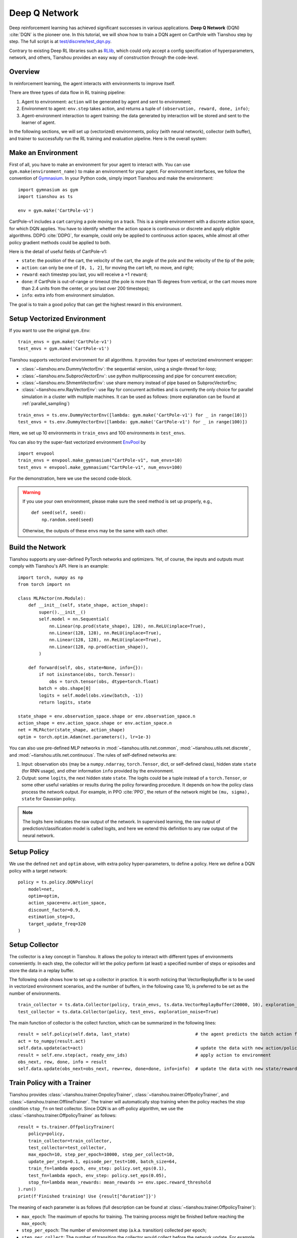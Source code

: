 Deep Q Network
==============

Deep reinforcement learning has achieved significant successes in various applications.
**Deep Q Network** (DQN) :cite:`DQN` is the pioneer one.
In this tutorial, we will show how to train a DQN agent on CartPole with Tianshou step by step.
The full script is at `test/discrete/test_dqn.py <https://github.com/thu-ml/tianshou/blob/master/test/discrete/test_dqn.py>`_.

Contrary to existing Deep RL libraries such as `RLlib <https://github.com/ray-project/ray/tree/master/rllib/>`_, which could only accept a config specification of hyperparameters, network, and others, Tianshou provides an easy way of construction through the code-level.


Overview
--------

In reinforcement learning, the agent interacts with environments to improve itself.

.. image:: /_static/images/rl-loop.jpg
    :align: center
    :height: 200

There are three types of data flow in RL training pipeline:

1. Agent to environment: ``action`` will be generated by agent and sent to environment;
2. Environment to agent: ``env.step`` takes action, and returns a tuple of ``(observation, reward, done, info)``;
3. Agent-environment interaction to agent training: the data generated by interaction will be stored and sent to the learner of agent.

In the following sections, we will set up (vectorized) environments, policy (with neural network), collector (with buffer), and trainer to successfully run the RL training and evaluation pipeline.
Here is the overall system:

.. image:: /_static/images/pipeline.png
    :align: center
    :height: 300


Make an Environment
-------------------

First of all, you have to make an environment for your agent to interact with. You can use ``gym.make(environment_name)`` to make an environment for your agent. For environment interfaces, we follow the convention of `Gymnasium <https://github.com/Farama-Foundation/Gymnasium>`_. In your Python code, simply import Tianshou and make the environment:
::

    import gymnasium as gym
    import tianshou as ts

    env = gym.make('CartPole-v1')

CartPole-v1 includes a cart carrying a pole moving on a track. This is a simple environment with a discrete action space, for which DQN applies. You have to identify whether the action space is continuous or discrete and apply eligible algorithms. DDPG :cite:`DDPG`, for example, could only be applied to continuous action spaces, while almost all other policy gradient methods could be applied to both.

Here is the detail of useful fields of CartPole-v1:

- ``state``: the position of the cart, the velocity of the cart, the angle of the pole and the velocity of the tip of the pole;
- ``action``: can only be one of ``[0, 1, 2]``, for moving the cart left, no move, and right;
- ``reward``: each timestep you last, you will receive a +1 ``reward``;
- ``done``: if CartPole is out-of-range or timeout (the pole is more than 15 degrees from vertical, or the cart moves more than 2.4 units from the center, or you last over 200 timesteps);
- ``info``: extra info from environment simulation.

The goal is to train a good policy that can get the highest reward in this environment.


Setup Vectorized Environment
----------------------------

If you want to use the original ``gym.Env``:
::

    train_envs = gym.make('CartPole-v1')
    test_envs = gym.make('CartPole-v1')

Tianshou supports vectorized environment for all algorithms. It provides four types of vectorized environment wrapper:

- :class:`~tianshou.env.DummyVectorEnv`: the sequential version, using a single-thread for-loop;
- :class:`~tianshou.env.SubprocVectorEnv`: use python multiprocessing and pipe for concurrent execution;
- :class:`~tianshou.env.ShmemVectorEnv`: use share memory instead of pipe based on SubprocVectorEnv;
- :class:`~tianshou.env.RayVectorEnv`: use Ray for concurrent activities and is currently the only choice for parallel simulation in a cluster with multiple machines. It can be used as follows: (more explanation can be found at :ref:`parallel_sampling`)

::

    train_envs = ts.env.DummyVectorEnv([lambda: gym.make('CartPole-v1') for _ in range(10)])
    test_envs = ts.env.DummyVectorEnv([lambda: gym.make('CartPole-v1') for _ in range(100)])

Here, we set up 10 environments in ``train_envs`` and 100 environments in ``test_envs``.

You can also try the super-fast vectorized environment `EnvPool <https://github.com/sail-sg/envpool/>`_ by

::

    import envpool
    train_envs = envpool.make_gymnasium("CartPole-v1", num_envs=10)
    test_envs = envpool.make_gymnasium("CartPole-v1", num_envs=100)

For the demonstration, here we use the second code-block.

.. warning::

    If you use your own environment, please make sure the ``seed`` method is set up properly, e.g.,

    ::

        def seed(self, seed):
            np.random.seed(seed)

    Otherwise, the outputs of these envs may be the same with each other.


.. _build_the_network:

Build the Network
-----------------

Tianshou supports any user-defined PyTorch networks and optimizers. Yet, of course, the inputs and outputs must comply with Tianshou's API. Here is an example:
::

    import torch, numpy as np
    from torch import nn

    class MLPActor(nn.Module):
        def __init__(self, state_shape, action_shape):
            super().__init__()
            self.model = nn.Sequential(
                nn.Linear(np.prod(state_shape), 128), nn.ReLU(inplace=True),
                nn.Linear(128, 128), nn.ReLU(inplace=True),
                nn.Linear(128, 128), nn.ReLU(inplace=True),
                nn.Linear(128, np.prod(action_shape)),
            )

        def forward(self, obs, state=None, info={}):
            if not isinstance(obs, torch.Tensor):
                obs = torch.tensor(obs, dtype=torch.float)
            batch = obs.shape[0]
            logits = self.model(obs.view(batch, -1))
            return logits, state

    state_shape = env.observation_space.shape or env.observation_space.n
    action_shape = env.action_space.shape or env.action_space.n
    net = MLPActor(state_shape, action_shape)
    optim = torch.optim.Adam(net.parameters(), lr=1e-3)

You can also use pre-defined MLP networks in :mod:`~tianshou.utils.net.common`, :mod:`~tianshou.utils.net.discrete`, and :mod:`~tianshou.utils.net.continuous`. The rules of self-defined networks are:

1. Input: observation ``obs`` (may be a ``numpy.ndarray``, ``torch.Tensor``, dict, or self-defined class), hidden state ``state`` (for RNN usage), and other information ``info`` provided by the environment.
2. Output: some ``logits``, the next hidden state ``state``. The logits could be a tuple instead of a ``torch.Tensor``, or some other useful variables or results during the policy forwarding procedure. It depends on how the policy class process the network output. For example, in PPO :cite:`PPO`, the return of the network might be ``(mu, sigma), state`` for Gaussian policy.

.. note::

    The logits here indicates the raw output of the network. In supervised learning, the raw output of prediction/classification model is called logits, and here we extend this definition to any raw output of the neural network.


Setup Policy
------------

We use the defined ``net`` and ``optim`` above, with extra policy hyper-parameters, to define a policy. Here we define a DQN policy with a target network:
::

    policy = ts.policy.DQNPolicy(
        model=net,
        optim=optim,
        action_space=env.action_space,
        discount_factor=0.9,
        estimation_step=3,
        target_update_freq=320
    )


Setup Collector
---------------

The collector is a key concept in Tianshou. It allows the policy to interact with different types of environments conveniently.
In each step, the collector will let the policy perform (at least) a specified number of steps or episodes and store the data in a replay buffer.

The following code shows how to set up a collector in practice. It is worth noticing that VectorReplayBuffer is to be used in vectorized environment scenarios, and the number of buffers, in the following case 10, is preferred to be set as the number of environments.

::

    train_collector = ts.data.Collector(policy, train_envs, ts.data.VectorReplayBuffer(20000, 10), exploration_noise=True)
    test_collector = ts.data.Collector(policy, test_envs, exploration_noise=True)

The main function of collector is the collect function, which can be summarized in the following lines:

::

    result = self.policy(self.data, last_state)                         # the agent predicts the batch action from batch observation
    act = to_numpy(result.act)
    self.data.update(act=act)                                           # update the data with new action/policy
    result = self.env.step(act, ready_env_ids)                          # apply action to environment
    obs_next, rew, done, info = result
    self.data.update(obs_next=obs_next, rew=rew, done=done, info=info)  # update the data with new state/reward/done/info


Train Policy with a Trainer
---------------------------

Tianshou provides :class:`~tianshou.trainer.OnpolicyTrainer`, :class:`~tianshou.trainer.OffpolicyTrainer`,
and :class:`~tianshou.trainer.OfflineTrainer`. The trainer will automatically stop training when the policy
reaches the stop condition ``stop_fn`` on test collector. Since DQN is an off-policy algorithm, we use the
:class:`~tianshou.trainer.OffpolicyTrainer` as follows:
::

    result = ts.trainer.OffpolicyTrainer(
        policy=policy,
        train_collector=train_collector,
        test_collector=test_collector,
        max_epoch=10, step_per_epoch=10000, step_per_collect=10,
        update_per_step=0.1, episode_per_test=100, batch_size=64,
        train_fn=lambda epoch, env_step: policy.set_eps(0.1),
        test_fn=lambda epoch, env_step: policy.set_eps(0.05),
        stop_fn=lambda mean_rewards: mean_rewards >= env.spec.reward_threshold
    ).run()
    print(f'Finished training! Use {result["duration"]}')

The meaning of each parameter is as follows (full description can be found at :class:`~tianshou.trainer.OffpolicyTrainer`):

* ``max_epoch``: The maximum of epochs for training. The training process might be finished before reaching the ``max_epoch``;
* ``step_per_epoch``: The number of environment step (a.k.a. transition) collected per epoch;
* ``step_per_collect``: The number of transition the collector would collect before the network update. For example, the code above means "collect 10 transitions and do one policy network update";
* ``episode_per_test``: The number of episodes for one policy evaluation.
* ``batch_size``: The batch size of sample data, which is going to feed in the policy network.
* ``train_fn``: A function receives the current number of epoch and step index, and performs some operations at the beginning of training in this epoch. For example, the code above means "reset the epsilon to 0.1 in DQN before training".
* ``test_fn``: A function receives the current number of epoch and step index, and performs some operations at the beginning of testing in this epoch. For example, the code above means "reset the epsilon to 0.05 in DQN before testing".
* ``stop_fn``: A function receives the average undiscounted returns of the testing result, return a boolean which indicates whether reaching the goal.
* ``logger``: See below.

The trainer supports `TensorBoard <https://www.tensorflow.org/tensorboard>`_ for logging. It can be used as:
::

    from torch.utils.tensorboard import SummaryWriter
    from tianshou.utils import TensorboardLogger
    writer = SummaryWriter('log/dqn')
    logger = TensorboardLogger(writer)

Pass the logger into the trainer, and the training result will be recorded into the TensorBoard.

The returned result is a dictionary as follows:
::

    {
        'train_step': 9246,
        'train_episode': 504.0,
        'train_time/collector': '0.65s',
        'train_time/model': '1.97s',
        'train_speed': '3518.79 step/s',
        'test_step': 49112,
        'test_episode': 400.0,
        'test_time': '1.38s',
        'test_speed': '35600.52 step/s',
        'best_reward': 199.03,
        'duration': '4.01s'
    }

It shows that within approximately 4 seconds, we finished training a DQN agent on CartPole. The mean returns over 100 consecutive episodes is 199.03.


Save/Load Policy
----------------

Since the policy inherits the class ``torch.nn.Module``, saving and loading the policy are exactly the same as a torch module:
::

    torch.save(policy.state_dict(), 'dqn.pth')
    policy.load_state_dict(torch.load('dqn.pth'))


Watch the Agent's Performance
-----------------------------

:class:`~tianshou.data.Collector` supports rendering. Here is the example of watching the agent's performance in 35 FPS:
::

    policy.eval()
    policy.set_eps(0.05)
    collector = ts.data.Collector(policy, env, exploration_noise=True)
    collector.collect(n_episode=1, render=1 / 35)

If you'd like to manually see the action generated by a well-trained agent:
::

    # assume obs is a single environment observation
    action = policy(Batch(obs=np.array([obs]))).act[0]


.. _customized_trainer:

Train a Policy with Customized Codes
------------------------------------

"I don't want to use your provided trainer. I want to customize it!"

Tianshou supports user-defined training code. Here is the code snippet:
::

    # pre-collect at least 5000 transitions with random action before training
    train_collector.collect(n_step=5000, random=True)

    policy.set_eps(0.1)
    for i in range(int(1e6)):  # total step
        collect_result = train_collector.collect(n_step=10)

        # once if the collected episodes' mean returns reach the threshold,
        # or every 1000 steps, we test it on test_collector
        if collect_result['rews'].mean() >= env.spec.reward_threshold or i % 1000 == 0:
            policy.set_eps(0.05)
            result = test_collector.collect(n_episode=100)
            if result['rews'].mean() >= env.spec.reward_threshold:
                print(f'Finished training! Test mean returns: {result["rews"].mean()}')
                break
            else:
                # back to training eps
                policy.set_eps(0.1)

        # train policy with a sampled batch data from buffer
        losses = policy.update(64, train_collector.buffer)

For further usage, you can refer to the :doc:`/01_tutorials/07_cheatsheet`.

.. rubric:: References

.. bibliography:: /refs.bib
    :style: unsrtalpha
